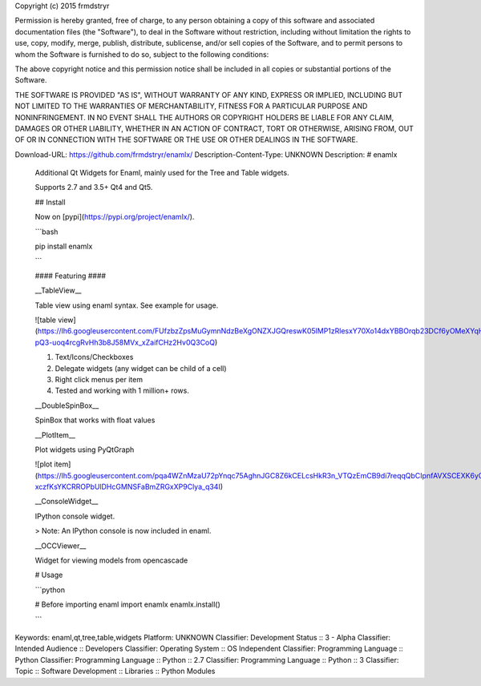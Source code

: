 Copyright (c) 2015 frmdstryr

Permission is hereby granted, free of charge, to any person obtaining a copy
of this software and associated documentation files (the "Software"), to deal
in the Software without restriction, including without limitation the rights
to use, copy, modify, merge, publish, distribute, sublicense, and/or sell
copies of the Software, and to permit persons to whom the Software is
furnished to do so, subject to the following conditions:

The above copyright notice and this permission notice shall be included in all
copies or substantial portions of the Software.

THE SOFTWARE IS PROVIDED "AS IS", WITHOUT WARRANTY OF ANY KIND, EXPRESS OR
IMPLIED, INCLUDING BUT NOT LIMITED TO THE WARRANTIES OF MERCHANTABILITY,
FITNESS FOR A PARTICULAR PURPOSE AND NONINFRINGEMENT. IN NO EVENT SHALL THE
AUTHORS OR COPYRIGHT HOLDERS BE LIABLE FOR ANY CLAIM, DAMAGES OR OTHER
LIABILITY, WHETHER IN AN ACTION OF CONTRACT, TORT OR OTHERWISE, ARISING FROM,
OUT OF OR IN CONNECTION WITH THE SOFTWARE OR THE USE OR OTHER DEALINGS IN THE
SOFTWARE.


Download-URL: https://github.com/frmdstryr/enamlx/
Description-Content-Type: UNKNOWN
Description: # enamlx
        
        Additional Qt Widgets for Enaml, mainly used for the Tree and Table widgets.
        
        Supports 2.7 and 3.5+ Qt4 and Qt5.
        
        ## Install
        
        Now on [pypi](https://pypi.org/project/enamlx/). 
        
        ```bash
        
        pip install enamlx
        
        ```
        
        
        
        #### Featuring ####
        
        
        __TableView__
        
        Table view using enaml syntax. See example for usage.
        
        ![table view](https://lh6.googleusercontent.com/FUfzbzZpsMuGymnNdzBeXgONZXJGQreswK05lMP1zRlesxY70Xo14dxYBBOrqb23DCf6yOMeXYqHNxEaNtdc13GNmri6-pQ3-uoq4rcgRvHh3b8J58MVx_xZaifCHz2Hv0Q3CoQ)
        
        1. Text/Icons/Checkboxes
        2. Delegate widgets (any widget can be child of a cell)
        3. Right click menus per item
        4. Tested and working with 1 million+ rows. 
        
        
        
        __DoubleSpinBox__
        
        SpinBox that works with float values
        
        
        __PlotItem__
        
        Plot widgets using PyQtGraph
        
        
        ![plot item](https://lh5.googleusercontent.com/pqa4WZnMzaU72pYnqc75AghnJGC8Z6kCELcsHkR3n_VTQzEmCB9di7reqqQbCIpnfAVXSCEXK6y07_DMyQ51XUCUAOe-xczfKsYKCRROPbUlDHcGMNSFaBmZRGxXP9Clya_q34I) 
        
        __ConsoleWidget__
        
        IPython console widget.
        
        > Note: An IPython console is now included in enaml. 
        
        
        __OCCViewer__
        
        Widget for viewing models from opencascade 
        
        # Usage
        
        ```python
        
        # Before importing enaml
        import enamlx
        enamlx.install()
        
        ```
        
Keywords: enaml,qt,tree,table,widgets
Platform: UNKNOWN
Classifier: Development Status :: 3 - Alpha
Classifier: Intended Audience :: Developers
Classifier: Operating System :: OS Independent
Classifier: Programming Language :: Python
Classifier: Programming Language :: Python :: 2.7
Classifier: Programming Language :: Python :: 3
Classifier: Topic :: Software Development :: Libraries :: Python Modules
